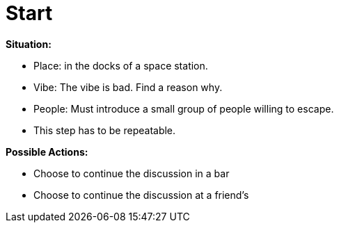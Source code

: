 = Start

*Situation:*

* Place: in the docks of a space station.
* Vibe: The vibe is bad. Find a reason why.
* People: Must introduce a small group of people willing to escape.
* This step has to be repeatable.

*Possible Actions:*

* Choose to continue the discussion in a bar
* Choose to continue the discussion at a friend's